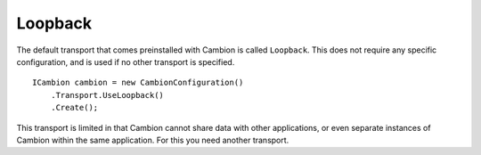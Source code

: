Loopback
--------

The default transport that comes preinstalled with Cambion is called ``Loopback``.
This does not require any specific configuration, and is used if no other transport is specified.

::

    ICambion cambion = new CambionConfiguration()
        .Transport.UseLoopback()
        .Create();

This transport is limited in that Cambion cannot share data with other applications, or even separate instances
of Cambion within the same application. For this you need another transport.
